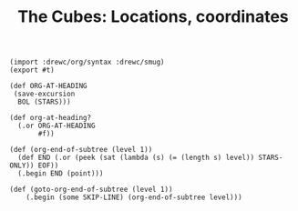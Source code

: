 #+TITLE: The Cubes: Locations, coordinates

#+begin_src gerbil :tangle "location.ss"
  (import :drewc/org/syntax :drewc/smug)
  (export #t)

  (def ORG-AT-HEADING
   (save-excursion
    BOL (STARS)))

  (def org-at-heading?
    (.or ORG-AT-HEADING
         #f))

  (def (org-end-of-subtree (level 1))
    (def END (.or (peek (sat (lambda (s) (= (length s) level)) STARS-ONLY)) EOF))
    (.begin END (point)))

  (def (goto-org-end-of-subtree (level 1))
      (.begin (some SKIP-LINE) (org-end-of-subtree level)))

#+end_src
